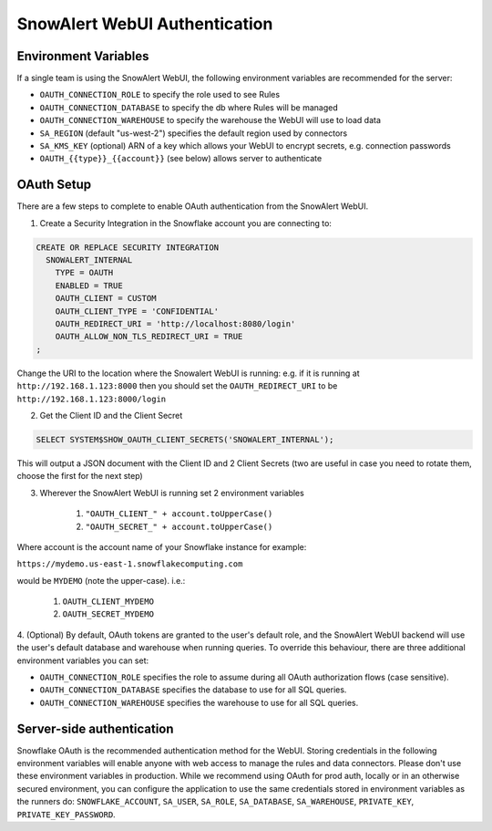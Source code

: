 ..  _authentication:

SnowAlert WebUI Authentication
==============================

Environment Variables
---------------------

If a single team is using the SnowAlert WebUI, the following environment variables are recommended for the server:

- ``OAUTH_CONNECTION_ROLE`` to specify the role used to see Rules
- ``OAUTH_CONNECTION_DATABASE`` to specify the db where Rules will be managed
- ``OAUTH_CONNECTION_WAREHOUSE`` to specify the warehouse the WebUI will use to load data
- ``SA_REGION`` (default "us-west-2") specifies the default region used by connectors
- ``SA_KMS_KEY`` (optional) ARN of a key which allows your WebUI to encrypt secrets, e.g. connection passwords
- ``OAUTH_{{type}}_{{account}}`` (see below) allows server to authenticate

OAuth Setup
-----------
There are a few steps to complete to enable OAuth authentication from the SnowAlert WebUI.

1. Create a Security Integration in the Snowflake account you are connecting to:

.. code::

    CREATE OR REPLACE SECURITY INTEGRATION
      SNOWALERT_INTERNAL
        TYPE = OAUTH
        ENABLED = TRUE
        OAUTH_CLIENT = CUSTOM
        OAUTH_CLIENT_TYPE = 'CONFIDENTIAL'
        OAUTH_REDIRECT_URI = 'http://localhost:8080/login'
        OAUTH_ALLOW_NON_TLS_REDIRECT_URI = TRUE
    ;

Change the URI to the location where the Snowalert WebUI is running: e.g. if it is running at ``http://192.168.1.123:8000``
then you should set the ``OAUTH_REDIRECT_URI`` to be ``http://192.168.1.123:8000/login``

2. Get the Client ID and the Client Secret

.. code::

    SELECT SYSTEM$SHOW_OAUTH_CLIENT_SECRETS('SNOWALERT_INTERNAL');

This will output a JSON document with the Client ID and 2 Client Secrets (two are useful in case you need to rotate them, choose the first for the next step)

3. Wherever the SnowAlert WebUI is running set 2 environment variables

    1. ``"OAUTH_CLIENT_" + account.toUpperCase()``
    2. ``"OAUTH_SECRET_" + account.toUpperCase()``

Where account is the account name of your Snowflake instance for example:

``https://mydemo.us-east-1.snowflakecomputing.com``

would be ``MYDEMO`` (note the upper-case). i.e.:

    1. ``OAUTH_CLIENT_MYDEMO``
    2. ``OAUTH_SECRET_MYDEMO``

4. (Optional) By default, OAuth tokens are granted to the user's default role, and the SnowAlert WebUI backend will use the user's default database and warehouse when running queries.
To override this behaviour, there are three additional environment variables you can set:

- ``OAUTH_CONNECTION_ROLE`` specifies the role to assume during all OAuth authorization flows (case sensitive).
- ``OAUTH_CONNECTION_DATABASE`` specifies the database to use for all SQL queries.
- ``OAUTH_CONNECTION_WAREHOUSE`` specifies the warehouse to use for all SQL queries.

Server-side authentication
--------------------------
Snowflake OAuth is the recommended authentication method for the WebUI. Storing credentials in the following environment variables will enable anyone with web access to manage the rules and data connectors. Please don't use these environment variables in production. While we recommend using OAuth for prod auth, locally or in an otherwise secured environment, you can configure the application to use the same credentials stored in environment variables as the runners do: ``SNOWFLAKE_ACCOUNT``, ``SA_USER``, ``SA_ROLE``, ``SA_DATABASE``, ``SA_WAREHOUSE``, ``PRIVATE_KEY``, ``PRIVATE_KEY_PASSWORD``.
